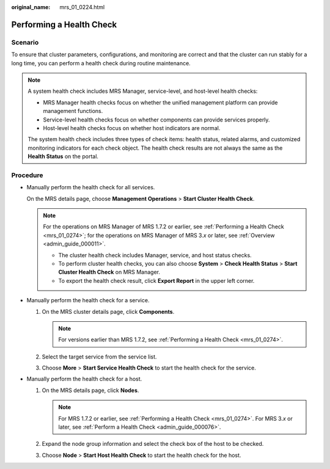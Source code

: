 :original_name: mrs_01_0224.html

.. _mrs_01_0224:

Performing a Health Check
=========================

Scenario
--------

To ensure that cluster parameters, configurations, and monitoring are correct and that the cluster can run stably for a long time, you can perform a health check during routine maintenance.

.. note::

   A system health check includes MRS Manager, service-level, and host-level health checks:

   -  MRS Manager health checks focus on whether the unified management platform can provide management functions.
   -  Service-level health checks focus on whether components can provide services properly.
   -  Host-level health checks focus on whether host indicators are normal.

   The system health check includes three types of check items: health status, related alarms, and customized monitoring indicators for each check object. The health check results are not always the same as the **Health Status** on the portal.

Procedure
---------

-  Manually perform the health check for all services.

   On the MRS details page, choose **Management Operations** > **Start Cluster Health Check**.

   .. note::

      For the operations on MRS Manager of MRS 1.7.2 or earlier, see :ref:`Performing a Health Check <mrs_01_0274>`; for the operations on MRS Manager of MRS 3.\ *x* or later, see :ref:`Overview <admin_guide_000011>`.

      -  The cluster health check includes Manager, service, and host status checks.
      -  To perform cluster health checks, you can also choose **System** > **Check Health Status** > **Start Cluster Health Check** on MRS Manager.
      -  To export the health check result, click **Export Report** in the upper left corner.

-  Manually perform the health check for a service.

   #. On the MRS cluster details page, click **Components**.

      .. note::

         For versions earlier than MRS 1.7.2, see :ref:`Performing a Health Check <mrs_01_0274>`.

   #. Select the target service from the service list.
   #. Choose **More** > **Start Service Health Check** to start the health check for the service.

-  Manually perform the health check for a host.

   #. On the MRS details page, click **Nodes**.

      .. note::

         For MRS 1.7.2 or earlier, see :ref:`Performing a Health Check <mrs_01_0274>`. For MRS 3.\ *x* or later, see :ref:`Perform a Health Check <admin_guide_000076>`.

   #. Expand the node group information and select the check box of the host to be checked.
   #. Choose **Node** > **Start Host Health Check** to start the health check for the host.
